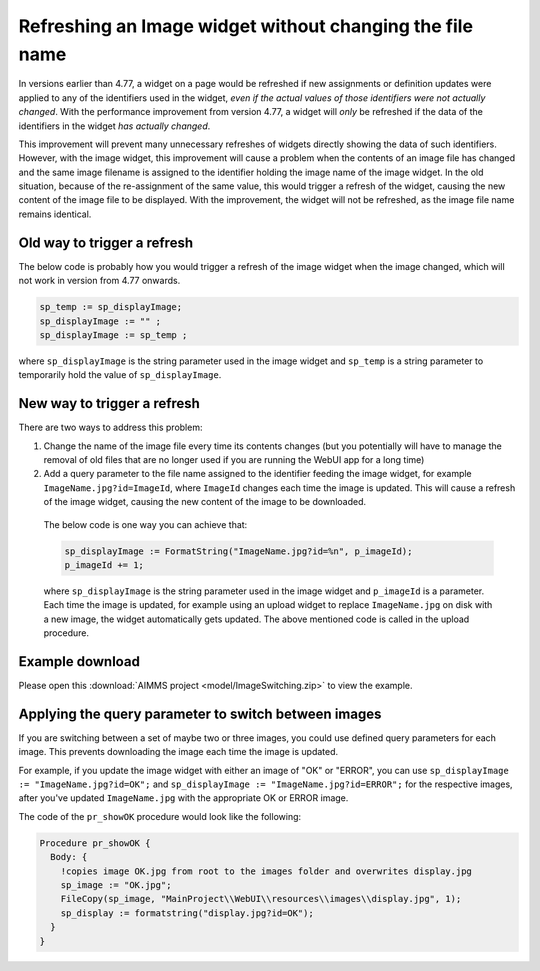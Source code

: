 Refreshing an Image widget without changing the file name
=========================================================

In versions earlier than 4.77, a widget on a page would be refreshed if new assignments or definition updates were applied to any of the identifiers used in the widget, *even if the actual values of those identifiers were not actually changed*. With the performance improvement from version 4.77, a widget will *only* be refreshed if the data of the identifiers in the widget *has actually changed*.

This improvement will prevent many unnecessary refreshes of widgets directly showing the data of such identifiers. 
However, with the image widget, this improvement will cause a problem when the contents of an image file has changed and the same image filename is assigned to the identifier holding the image name of the image widget. 
In the old situation, because of the re-assignment of the same value, this would trigger a refresh of the widget, causing the new content of the image file to be displayed. 
With the improvement, the widget will not be refreshed, as the image file name remains identical.

Old way to trigger a refresh
--------------------------------

The below code is probably how you would trigger a refresh of the image widget when the image changed, which will not work in version from 4.77 onwards.

.. code:: 

    sp_temp := sp_displayImage;
    sp_displayImage := "" ;
    sp_displayImage := sp_temp ;

where ``sp_displayImage`` is the string parameter used in the image widget and ``sp_temp`` is a string parameter to temporarily hold the value of ``sp_displayImage``.

New way to trigger a refresh
------------------------------------

There are two ways to address this problem:

#. Change the name of the image file every time its contents changes (but you potentially will have to manage the removal of old files that are no longer used if you are running the WebUI app for a long time)
#. Add a query parameter to the file name assigned to the identifier feeding the image widget, for example ``ImageName.jpg?id=ImageId``, where ``ImageId`` changes each time the image is updated. This will cause a refresh of the image widget, causing the new content of the image to be downloaded.

  The below code is one way you can achieve that:

  .. code:: 
        
    sp_displayImage := FormatString("ImageName.jpg?id=%n", p_imageId); 
    p_imageId += 1;

  where ``sp_displayImage`` is the string parameter used in the image widget and ``p_imageId`` is a parameter. Each time the image is updated, for example using an upload widget to replace ``ImageName.jpg`` on disk with a new image, the widget automatically gets updated. The above mentioned code is called in the upload procedure.

Example download
----------------

Please open this :download:`AIMMS project <model/ImageSwitching.zip>` to view the example.

.. image:: images/512-ImageSwitch.png
  :align: center

Applying the query parameter to switch between images
-----------------------------------------------------------

If you are switching between a set of maybe two or three images, you could use defined query parameters for each image. This prevents downloading the image each time the image is updated.

For example, if you update the image widget with either an image of "OK" or "ERROR", you can use ``sp_displayImage := "ImageName.jpg?id=OK";`` and ``sp_displayImage := "ImageName.jpg?id=ERROR";`` for the respective images, after you've updated ``ImageName.jpg`` with the appropriate OK or ERROR image. 

The code of the ``pr_showOK`` procedure would look like the following:

.. code::
  
  Procedure pr_showOK {
    Body: {  
      !copies image OK.jpg from root to the images folder and overwrites display.jpg 
      sp_image := "OK.jpg";
      FileCopy(sp_image, "MainProject\\WebUI\\resources\\images\\display.jpg", 1); 
      sp_display := formatstring("display.jpg?id=OK");
    }
  }  


.. seealso::
  
  `Documentation about the image widget <https://documentation.aimms.com/webui/image-widget.html>`_
